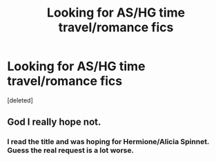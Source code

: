 #+TITLE: Looking for AS/HG time travel/romance fics

* Looking for AS/HG time travel/romance fics
:PROPERTIES:
:Score: 0
:DateUnix: 1531092034.0
:DateShort: 2018-Jul-09
:FlairText: Request
:END:
[deleted]


** God I really hope not.
:PROPERTIES:
:Author: FerusGrim
:Score: 5
:DateUnix: 1531110664.0
:DateShort: 2018-Jul-09
:END:

*** I read the title and was hoping for Hermione/Alicia Spinnet. Guess the real request is a lot worse.
:PROPERTIES:
:Author: Hellstrike
:Score: 2
:DateUnix: 1531115960.0
:DateShort: 2018-Jul-09
:END:
